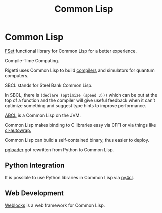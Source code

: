 #+title: Common Lisp
#+ABSTRACT: Common Lisp is a dialect of the Lisp programming language.

* Common Lisp

[[https://github.com/slburson/fset][FSet]] functional library for Common Lisp for a better experience.

Compile-Time Computing.

Rigetti uses Common Lisp to build [[https://github.com/rigetti/quilc][compilers]] and simulators for quantum
computers.

SBCL stands for Steel Bank Common Lisp.

In SBCL, there is ~(declare (optimize (speed 3)))~ which can be put at the top
of a function and the compiler will give useful feedback when it can’t optimize
something and suggest type hints to improve performance.

[[https://abcl.org%20][ABCL]] is a Common Lisp on the JVM.

Common Lisp makes binding to C libraries easy via CFFI or via things like
[[https://github.com/rpav/cl-autowrap][cl-autowrap.]]

Common Lisp can build a self-contained binary, thus easier to deploy.

[[https://tapoueh.org/blog/2014/05/why-is-pgloader-so-much-faster/][pgloader]] got rewritten from Python to Common Lisp.

** Python Integration

It is possible to use Python libraries in Common Lisp via [[https://github.com/bendudson/py4cl][py4cl]].
** Web Development

[[http://40ants.com/weblocks/][Weblocks]] is a web framework for Common Lisp.
